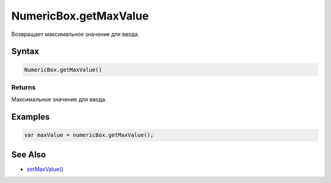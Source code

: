 NumericBox.getMaxValue
======================

Возвращает максимальное значение для ввода.

Syntax
------

.. code:: js

    NumericBox.getMaxValue()

Returns
~~~~~~~

Максимальное значение для ввода.

Examples
--------

.. code:: js

    var maxValue = numericBox.getMaxValue();

See Also
--------

-  `setMaxValue() <../NumericBox.setMaxValue.html>`__
